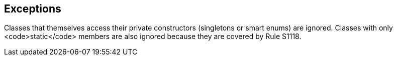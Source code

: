 == Exceptions

Classes that themselves access their private constructors (singletons or smart enums) are ignored. Classes with only <code>static</code> members are also ignored because they are covered by Rule S1118.
